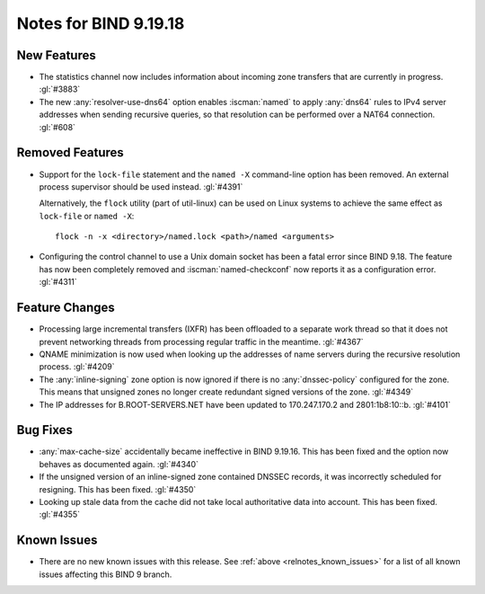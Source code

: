 .. Copyright (C) Internet Systems Consortium, Inc. ("ISC")
..
.. SPDX-License-Identifier: MPL-2.0
..
.. This Source Code Form is subject to the terms of the Mozilla Public
.. License, v. 2.0.  If a copy of the MPL was not distributed with this
.. file, you can obtain one at https://mozilla.org/MPL/2.0/.
..
.. See the COPYRIGHT file distributed with this work for additional
.. information regarding copyright ownership.

Notes for BIND 9.19.18
----------------------

New Features
~~~~~~~~~~~~

- The statistics channel now includes information about incoming zone
  transfers that are currently in progress. :gl:`#3883`

- The new :any:`resolver-use-dns64` option enables :iscman:`named` to
  apply :any:`dns64` rules to IPv4 server addresses when sending
  recursive queries, so that resolution can be performed over a NAT64
  connection. :gl:`#608`

Removed Features
~~~~~~~~~~~~~~~~

- Support for the ``lock-file`` statement and the ``named -X``
  command-line option has been removed. An external process supervisor
  should be used instead. :gl:`#4391`

  Alternatively, the ``flock`` utility (part of util-linux) can be used
  on Linux systems to achieve the same effect as ``lock-file`` or
  ``named -X``:

  ::

    flock -n -x <directory>/named.lock <path>/named <arguments>

- Configuring the control channel to use a Unix domain socket has been a
  fatal error since BIND 9.18. The feature has now been completely
  removed and :iscman:`named-checkconf` now reports it as a
  configuration error. :gl:`#4311`

Feature Changes
~~~~~~~~~~~~~~~

- Processing large incremental transfers (IXFR) has been offloaded to a
  separate work thread so that it does not prevent networking threads
  from processing regular traffic in the meantime. :gl:`#4367`

- QNAME minimization is now used when looking up the addresses of name
  servers during the recursive resolution process. :gl:`#4209`

- The :any:`inline-signing` zone option is now ignored if there is no
  :any:`dnssec-policy` configured for the zone. This means that unsigned
  zones no longer create redundant signed versions of the zone.
  :gl:`#4349`

- The IP addresses for B.ROOT-SERVERS.NET have been updated to
  170.247.170.2 and 2801:1b8:10::b. :gl:`#4101`

Bug Fixes
~~~~~~~~~

- :any:`max-cache-size` accidentally became ineffective in BIND 9.19.16.
  This has been fixed and the option now behaves as documented again.
  :gl:`#4340`

- If the unsigned version of an inline-signed zone contained DNSSEC
  records, it was incorrectly scheduled for resigning. This has been
  fixed. :gl:`#4350`

- Looking up stale data from the cache did not take local authoritative
  data into account. This has been fixed. :gl:`#4355`

Known Issues
~~~~~~~~~~~~

- There are no new known issues with this release. See :ref:`above
  <relnotes_known_issues>` for a list of all known issues affecting this
  BIND 9 branch.
